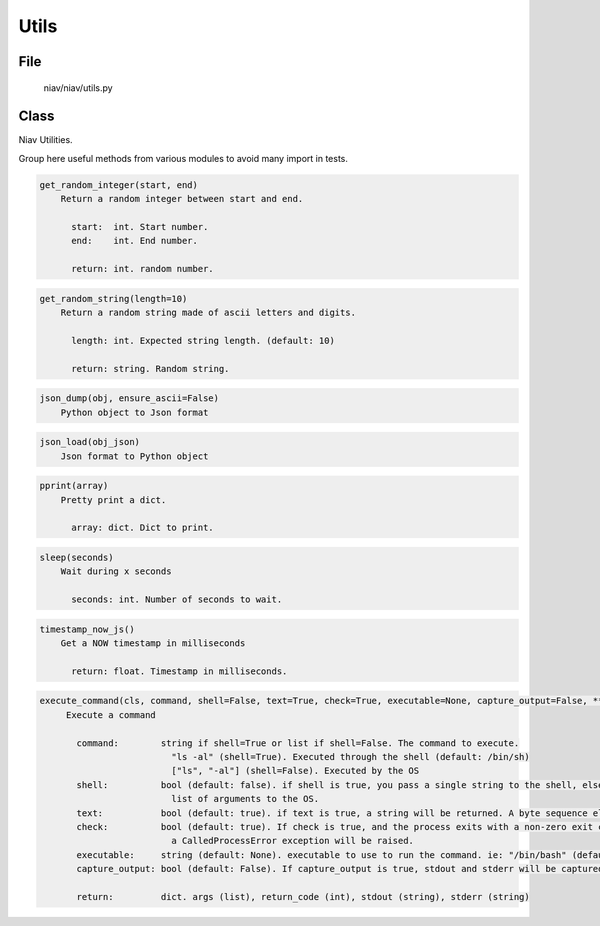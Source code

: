=====
Utils
=====

File
----
    niav/niav/utils.py

Class
-----

Niav Utilities.

Group here useful methods from various modules to avoid many import in tests.

.. code-block::

  get_random_integer(start, end)
      Return a random integer between start and end.

        start:  int. Start number.
        end:    int. End number.

        return: int. random number.

.. code-block::

  get_random_string(length=10)
      Return a random string made of ascii letters and digits.

        length: int. Expected string length. (default: 10)

        return: string. Random string.

.. code-block::

  json_dump(obj, ensure_ascii=False)
      Python object to Json format

.. code-block::

  json_load(obj_json)
      Json format to Python object

.. code-block::

  pprint(array)
      Pretty print a dict.

        array: dict. Dict to print.

.. code-block::

  sleep(seconds)
      Wait during x seconds

        seconds: int. Number of seconds to wait.

.. code-block::

  timestamp_now_js()
      Get a NOW timestamp in milliseconds

        return: float. Timestamp in milliseconds.

.. code-block::

  execute_command(cls, command, shell=False, text=True, check=True, executable=None, capture_output=False, **kwargs)
       Execute a command

         command:        string if shell=True or list if shell=False. The command to execute.
                           "ls -al" (shell=True). Executed through the shell (default: /bin/sh)
                           ["ls", "-al"] (shell=False). Executed by the OS
         shell:          bool (default: false). if shell is true, you pass a single string to the shell, else you pass a
                           list of arguments to the OS.
         text:           bool (default: true). if text is true, a string will be returned. A byte sequence else.
         check:          bool (default: true). If check is true, and the process exits with a non-zero exit code,
                           a CalledProcessError exception will be raised.
         executable:     string (default: None). executable to use to run the command. ie: "/bin/bash" (default: /bin/sh)
         capture_output: bool (default: False). If capture_output is true, stdout and stderr will be captured.

         return:         dict. args (list), return_code (int), stdout (string), stderr (string)
